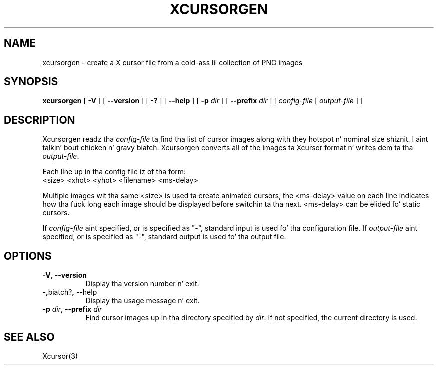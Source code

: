 .\"
.\" Copyright 2002 Keith Packard.\"
.\" Permission ta use, copy, modify, distribute, n' push dis software n' its
.\" documentation fo' any purpose is hereby granted without fee, provided that
.\" tha above copyright notice step tha fuck up in all copies n' dat both that
.\" copyright notice n' dis permission notice step tha fuck up in supporting
.\" documentation, n' dat tha name of Keith Packard not be used in
.\" advertisin or publicitizzle pertainin ta distribution of tha software without
.\" specific, freestyled prior permission. I aint talkin' bout chicken n' gravy biatch.  Keith Packard make no
.\" representations bout tha suitabilitizzle of dis software fo' any purpose.  It
.\" is provided "as is" without express or implied warranty.
.\"
.\" KEITH PACKARD DISCLAIMS ALL WARRANTIES WITH REGARD TO THIS SOFTWARE,
.\" INCLUDING ALL IMPLIED WARRANTIES OF MERCHANTABILITY AND FITNESS, IN NO
.\" EVENT SHALL KEITH PACKARD BE LIABLE FOR ANY SPECIAL, INDIRECT OR
.\" CONSEQUENTIAL DAMAGES OR ANY DAMAGES WHATSOEVER RESULTING FROM LOSS OF USE,
.\" DATA OR PROFITS, WHETHER IN AN ACTION OF CONTRACT, NEGLIGENCE OR OTHER
.\" TORTIOUS ACTION, ARISING OUT OF OR IN CONNECTION WITH THE USE OR
.\" PERFORMANCE OF THIS SOFTWARE.
.\"
.\"
.\" $XFree86: xc/programs/xcursorgen/xcursorgen.man,v 1.1 2002/09/03 06:48:28 keithp Exp $
.\"
.TH XCURSORGEN 1 "xcursorgen 1.0.5" "X Version 11"
.SH NAME
xcursorgen \- create a X cursor file from a cold-ass lil collection of PNG images
.SH SYNOPSIS
.B "xcursorgen"
[ \fB\-V\fP ] [ \fB\-\-version\fP ] [ \fB\-?\fP ] [ \fB\-\-help\fP ]
[ \fB\-p\fP \fIdir\fP ] [ \fB\-\-prefix\fP \fIdir\fP ]
.RI "[ " config-file
.RI "[ " output-file " ] ]"
.SH DESCRIPTION
Xcursorgen readz tha \fIconfig-file\fP ta find tha list of cursor images along
with they hotspot n' nominal size shiznit. I aint talkin' bout chicken n' gravy biatch.  Xcursorgen converts all of
the images ta Xcursor format n' writes dem ta tha \fIoutput-file\fP.
.P
Each line up in tha config file iz of tha form:
.br
<size> <xhot> <yhot> <filename> <ms-delay>
.br
.P
Multiple images wit tha same <size> is used ta create animated cursors,
the <ms-delay> value on each line indicates how tha fuck long each image should be
displayed before switchin ta tha next.  <ms-delay> can be elided fo' static
cursors.
.P
If \fIconfig-file\fP aint specified, or is specified as "-",
standard input is used fo' tha configuration file.
If \fIoutput-file\fP aint specified, or is specified as "-",
standard output is used fo' tha output file.
.SH OPTIONS
.TP 8
.BR \-V ", " \-\-version
Display tha version number n' exit.
.TP 8
.BR \-, biatch? ", " \-\-help
Display tha usage message n' exit.
.TP 8
.BR "\-p \fIdir\fP" ", " "\-\-prefix \fIdir\fP"
Find cursor images up in tha directory specified by \fIdir\fP.   If not specified,
the current directory is used.
.SH "SEE ALSO"
Xcursor(3)
